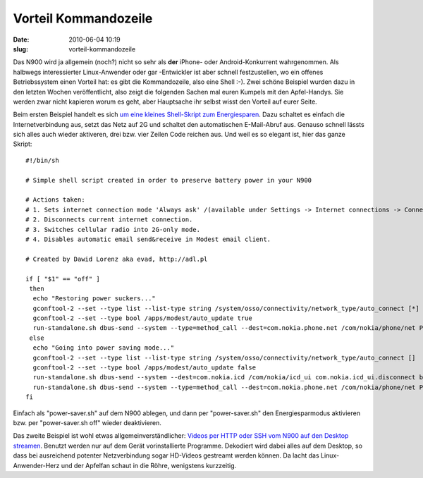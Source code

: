 Vorteil Kommandozeile
#####################
:date: 2010-06-04 10:19
:slug: vorteil-kommandozeile

Das N900 wird ja allgemein (noch?) nicht so sehr als **der** iPhone-
oder Android-Konkurrent wahrgenommen. Als halbwegs interessierter
Linux-Anwender oder gar -Entwickler ist aber schnell festzustellen, wo
ein offenes Betriebssystem einen Vorteil hat: es gibt die Kommandozeile,
also eine Shell :-). Zwei schöne Beispiel wurden dazu in den letzten
Wochen veröffentlicht, also zeigt die folgenden Sachen mal euren Kumpels
mit den Apfel-Handys. Sie werden zwar nicht kapieren worum es geht, aber
Hauptsache ihr selbst wisst den Vorteil auf eurer Seite.

Beim ersten Beispiel handelt es sich `um eine kleines Shell-Skript zum
Energiesparen`_. Dazu schaltet es einfach die Internetverbindung aus,
setzt das Netz auf 2G und schaltet den automatischen E-Mail-Abruf aus.
Genauso schnell lässts sich alles auch wieder aktiveren, drei bzw. vier
Zeilen Code reichen aus. Und weil es so elegant ist, hier das ganze
Skript::

   #!/bin/sh

   # Simple shell script created in order to preserve battery power in your N900

   # Actions taken:
   # 1. Sets internet connection mode 'Always ask' /(available under Settings -> Internet connections -> Connect automatically).
   # 2. Disconnects current internet connection.
   # 3. Switches cellular radio into 2G-only mode.
   # 4. Disables automatic email send&receive in Modest email client.

   # Created by Dawid Lorenz aka evad, http://adl.pl

   if [ "$1" == "off" ]
    then
     echo "Restoring power suckers..."
     gconftool-2 --set --type list --list-type string /system/osso/connectivity/network_type/auto_connect [*]
     gconftool-2 --set --type bool /apps/modest/auto_update true
     run-standalone.sh dbus-send --system --type=method_call --dest=com.nokia.phone.net /com/nokia/phone/net Phone.Net.set_selected_radio_access_technology byte:0
    else
     echo "Going into power saving mode..."
     gconftool-2 --set --type list --list-type string /system/osso/connectivity/network_type/auto_connect []
     gconftool-2 --set --type bool /apps/modest/auto_update false
     run-standalone.sh dbus-send --system --dest=com.nokia.icd /com/nokia/icd_ui com.nokia.icd_ui.disconnect boolean:true
     run-standalone.sh dbus-send --system --type=method_call --dest=com.nokia.phone.net /com/nokia/phone/net Phone.Net.set_selected_radio_access_technology byte:1
   fi

Einfach als "power-saver.sh" auf dem N900 ablegen, und dann per
"power-saver.sh" den Energiesparmodus aktivieren bzw. per
"power-saver.sh off" wieder deaktivieren.

Das zweite Beispiel ist wohl etwas allgemeinverständlicher: `Videos per
HTTP oder SSH vom N900 auf den Desktop streamen`_. Benutzt werden nur
auf dem Gerät vorinstallierte Programme. Dekodiert wird dabei alles auf
dem Desktop, so dass bei ausreichend potenter Netzverbindung sogar
HD-Videos gestreamt werden können. Da lacht das Linux-Anwender-Herz und
der Apfelfan schaut in die Röhre, wenigstens kurzzeitig.

.. _um eine kleines Shell-Skript zum Energiesparen: http://blog.adl.pl/saving-n900-battery-power-with-simple-shell-script/495
.. _Videos per HTTP oder SSH vom N900 auf den Desktop streamen: http://thpmaemo.blogspot.com/2010/06/streaming-video-to-big-screen.html
